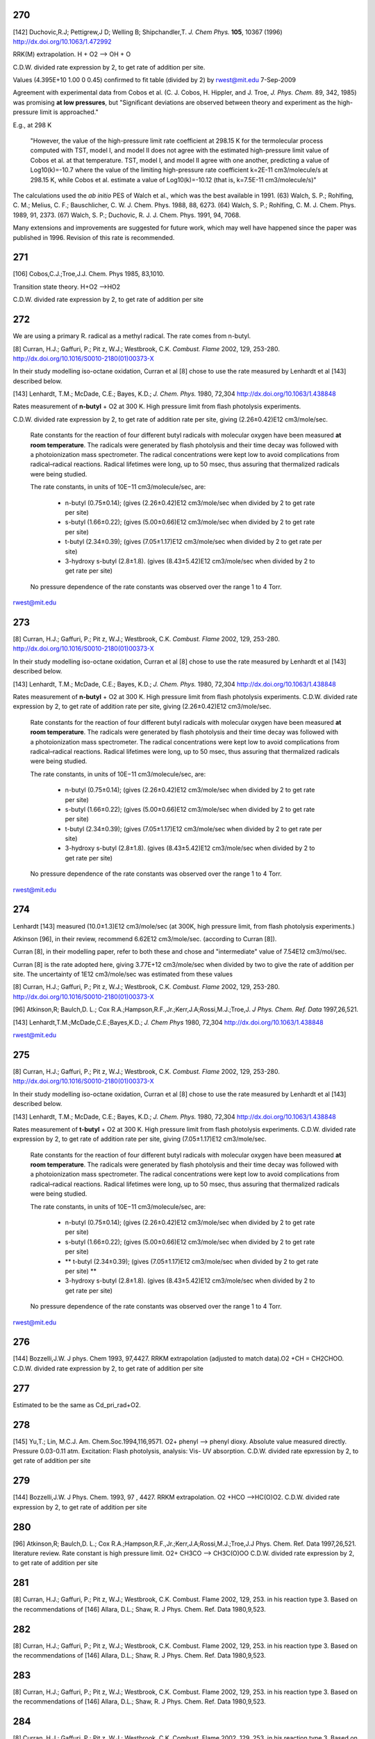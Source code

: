 
---
270
---
[142] Duchovic,R.J; Pettigrew,J D; Welling B; Shipchandler,T. *J. Chem Phys.* **105**, 10367 (1996) http://dx.doi.org/10.1063/1.472992

RRK(M) extrapolation. H + O2 --> OH + O

C.D.W. divided rate expression by 2, to get rate of addition per site.

Values (4.395E+10	1.00	0	0.45) confirmed to fit table (divided by 2) 
by rwest@mit.edu  7-Sep-2009

Agreement with experimental data from Cobos et al. 
(C. J. Cobos, H. Hippler, and J. Troe, *J. Phys. Chem.* 89, 342, 1985)
was promising **at low pressures**, but 
"Signiﬁcant deviations are observed between theory and experiment as the 
high-pressure limit is approached."
    
E.g., at 298 K

    "However, the value of 
    the high-pressure limit rate coefficient at 298.15 K for the
    termolecular process computed with TST, model I, and 
    model II does not agree with the estimated high-pressure 
    limit value of Cobos et al. at that temperature. TST, 
    model I, and model II agree with one another, predicting a 
    value of Log10(k)=-10.7 where the value of the limiting 
    high-pressure rate coefficient k=2E-11 cm3/molecule/s at 298.15 K, 
    while Cobos et al. estimate a value of Log10(k)=-10.12 
    (that is, k=7.5E-11 cm3/molecule/s)"
    
The calculations used the *ab initio* PES of Walch et al., which was the best available in 1991.
(63) Walch, S. P.; Rohlfing, C. M.; Melius, C. F.; Bauschlicher, C. W. J. Chem. Phys. 1988, 88, 6273. 
(64) Walch, S. P.; Rohlfing, C. M. J. Chem. Phys. 1989, 91, 2373. 
(67) Walch, S. P.; Duchovic, R. J. J. Chem. Phys. 1991, 94, 7068. 

Many extensions and improvements are suggested for future work, which may well 
have happened since the paper was published in 1996. Revision of this rate is recommended.


---
271
---
[106] Cobos,C.J.;Troe,J.J. Chem. Phys 1985, 83,1010.

Transition state theory. H+O2 -->HO2 

C.D.W. divided rate expression by 2, to get rate of addition per site 


---
272
---
We are using a primary R. radical as a methyl radical. The rate comes from n-butyl.

[8]   Curran, H.J.; Gaffuri, P.; Pit z, W.J.; Westbrook, C.K. *Combust. Flame* 2002, 129, 253-280. http://dx.doi.org/10.1016/S0010-2180(01)00373-X

In their study modelling iso-octane oxidation, Curran et al [8] chose to use the rate measured by Lenhardt et al [143] described below.

[143] Lenhardt, T.M.; McDade, C.E.; Bayes, K.D.; *J. Chem. Phys.* 1980, 72,304 http://dx.doi.org/10.1063/1.438848

Rates measurement of **n-butyl** + O2 at 300 K. High pressure limit from flash photolysis experiments.

C.D.W. divided rate expression by 2, to get rate of addition rate per site,
giving  (2.26±0.42)E12 cm3/mole/sec.

    Rate constants for the reaction of four different butyl radicals with molecular oxygen 
    have been measured **at room temperature**. The radicals were generated by flash photolysis 
    and their time decay was followed with a photoionization mass spectrometer. The radical 
    concentrations were kept low to avoid complications from radical–radical reactions. 
    Radical lifetimes were long, up to 50 msec, thus assuring that thermalized radicals were being studied. 
    
    The rate constants, in units of 10E−11 cm3/molecule/sec, are:
    
     * n-butyl (0.75±0.14); (gives (2.26±0.42)E12 cm3/mole/sec when divided by 2 to get rate per site)
     * s-butyl (1.66±0.22); (gives (5.00±0.66)E12 cm3/mole/sec when divided by 2 to get rate per site)
     * t-butyl (2.34±0.39); (gives (7.05±1.17)E12 cm3/mole/sec when divided by 2 to get rate per site)
     * 3-hydroxy s-butyl (2.8±1.8). (gives (8.43±5.42)E12 cm3/mole/sec when divided by 2 to get rate per site)
     
    No pressure dependence of the rate constants was observed over the range 1 to 4 Torr. 

rwest@mit.edu

---
273
---
[8]   Curran, H.J.; Gaffuri, P.; Pit z, W.J.; Westbrook, C.K. *Combust. Flame* 2002, 129, 253-280. http://dx.doi.org/10.1016/S0010-2180(01)00373-X

In their study modelling iso-octane oxidation, Curran et al [8] chose to use the rate measured by Lenhardt et al [143] described below.

[143] Lenhardt, T.M.; McDade, C.E.; Bayes, K.D.; *J. Chem. Phys.* 1980, 72,304 http://dx.doi.org/10.1063/1.438848

Rates measurement of **n-butyl** + O2 at 300 K. High pressure limit from flash photolysis experiments.
C.D.W. divided rate expression by 2, to get rate of addition rate per site, 
giving  (2.26±0.42)E12 cm3/mole/sec.

    Rate constants for the reaction of four different butyl radicals with molecular oxygen 
    have been measured **at room temperature**. The radicals were generated by flash photolysis 
    and their time decay was followed with a photoionization mass spectrometer. The radical 
    concentrations were kept low to avoid complications from radical–radical reactions. 
    Radical lifetimes were long, up to 50 msec, thus assuring that thermalized radicals were being studied. 
    
    The rate constants, in units of 10E−11 cm3/molecule/sec, are:
    
     * n-butyl (0.75±0.14); (gives (2.26±0.42)E12 cm3/mole/sec when divided by 2 to get rate per site)
     * s-butyl (1.66±0.22); (gives (5.00±0.66)E12 cm3/mole/sec when divided by 2 to get rate per site)
     * t-butyl (2.34±0.39); (gives (7.05±1.17)E12 cm3/mole/sec when divided by 2 to get rate per site)
     * 3-hydroxy s-butyl (2.8±1.8). (gives (8.43±5.42)E12 cm3/mole/sec when divided by 2 to get rate per site)
     
    No pressure dependence of the rate constants was observed over the range 1 to 4 Torr. 

rwest@mit.edu

---
274
---

Lenhardt [143] measured (10.0±1.3)E12 cm3/mole/sec (at 300K, high pressure limit, from flash photolysis experiments.)

Atkinson [96], in their review, recommend 6.62E12 cm3/mole/sec. (according to Curran [8]).

Curran [8], in their modelling paper, refer to both these and chose and "intermediate" value of 7.54E12 cm3/mol/sec.

Curran [8] is the rate adopted here, giving 3.77E+12 cm3/mole/sec when divided by two to give the rate of addition per site.
The uncertainty of 1E12 cm3/mole/sec was estimated from these values
  

[8] Curran, H.J.; Gaffuri, P.; Pit z, W.J.; Westbrook, C.K. *Combust. Flame* 2002, 129, 253-280. http://dx.doi.org/10.1016/S0010-2180(01)00373-X

[96] Atkinson,R; Baulch,D. L.; Cox R.A.;Hampson,R.F.,Jr.;Kerr,J.A;Rossi,M.J.;Troe,J. *J Phys. Chem. Ref. Data* 1997,26,521.

[143] Lenhardt,T.M.;McDade,C.E.;Bayes,K.D.; *J. Chem Phys* 1980, 72,304 http://dx.doi.org/10.1063/1.438848


rwest@mit.edu

---
275
---
[8]   Curran, H.J.; Gaffuri, P.; Pit z, W.J.; Westbrook, C.K. *Combust. Flame* 2002, 129, 253-280. http://dx.doi.org/10.1016/S0010-2180(01)00373-X

In their study modelling iso-octane oxidation, Curran et al [8] chose to use the rate measured by Lenhardt et al [143] described below.

[143] Lenhardt, T.M.; McDade, C.E.; Bayes, K.D.; *J. Chem. Phys.* 1980, 72,304 http://dx.doi.org/10.1063/1.438848

Rates measurement of **t-butyl** + O2 at 300 K. High pressure limit from flash photolysis experiments.
C.D.W. divided rate expression by 2, to get rate of addition rate per site, 
giving  (7.05±1.17)E12 cm3/mole/sec.

    Rate constants for the reaction of four different butyl radicals with molecular oxygen 
    have been measured **at room temperature**. The radicals were generated by flash photolysis 
    and their time decay was followed with a photoionization mass spectrometer. The radical 
    concentrations were kept low to avoid complications from radical–radical reactions. 
    Radical lifetimes were long, up to 50 msec, thus assuring that thermalized radicals were being studied. 
    
    The rate constants, in units of 10E−11 cm3/molecule/sec, are:
    
     * n-butyl (0.75±0.14); (gives (2.26±0.42)E12 cm3/mole/sec when divided by 2 to get rate per site)
     * s-butyl (1.66±0.22); (gives (5.00±0.66)E12 cm3/mole/sec when divided by 2 to get rate per site)
     * ** t-butyl (2.34±0.39); (gives (7.05±1.17)E12 cm3/mole/sec when divided by 2 to get rate per site) **
     * 3-hydroxy s-butyl (2.8±1.8). (gives (8.43±5.42)E12 cm3/mole/sec when divided by 2 to get rate per site)
     
    No pressure dependence of the rate constants was observed over the range 1 to 4 Torr. 

rwest@mit.edu

---
276
---
[144] Bozzelli,J.W. J phys. Chem 1993, 97,4427.
RRKM extrapolation (adjusted to match data).O2 +CH = CH2CHOO. C.D.W. divided rate expression by 2, to get rate of addition per site

---
277
---
Estimated to be the same as Cd_pri_rad+O2.

---
278
---
[145] Yu,T.; Lin, M.C.J. Am. Chem.Soc.1994,116,9571.
O2+ phenyl --> phenyl dioxy. Absolute value measured directly. Pressure 0.03-0.11 atm. Excitation: Flash photolysis, analysis: Vis- UV absorption. C.D.W. divided rate epxression by 2, to get rate of addition per site

---
279
---
[144] Bozzelli,J.W. J Phys. Chem. 1993, 97 , 4427.
RRKM extrapolation. O2 +HCO -->HC(O)O2. C.D.W. divided rate expression by 2, to get rate of addition per site

---
280
---
[96] Atkinson,R; Baulch,D. L.; Cox R.A.;Hampson,R.F.,Jr.;Kerr,J.A;Rossi,M.J.;Troe,J.J Phys. Chem. Ref. Data 1997,26,521.
literature review. Rate constant is high pressure limit. O2+ CH3CO --> CH3C(O)OO C.D.W. divided rate expression by 2, to get rate of addition per site

---
281
---
[8] Curran, H.J.; Gaffuri, P.; Pit z, W.J.; Westbrook, C.K. Combust. Flame 2002, 129, 253.
in his reaction type 3. Based on the recommendations of
[146] Allara, D.L.; Shaw, R. J Phys. Chem. Ref. Data 1980,9,523.

---
282
---
[8] Curran, H.J.; Gaffuri, P.; Pit z, W.J.; Westbrook, C.K. Combust. Flame 2002, 129, 253.
in his reaction type 3. Based on the recommendations of
[146] Allara, D.L.; Shaw, R. J Phys. Chem. Ref. Data 1980,9,523.

---
283
---
[8] Curran, H.J.; Gaffuri, P.; Pit z, W.J.; Westbrook, C.K. Combust. Flame 2002, 129, 253.
in his reaction type 3. Based on the recommendations of
[146] Allara, D.L.; Shaw, R. J Phys. Chem. Ref. Data 1980,9,523.

---
284
---
[8] Curran, H.J.; Gaffuri, P.; Pit z, W.J.; Westbrook, C.K. Combust. Flame 2002, 129, 253.
in his reaction type 3. Based on the recommendations of
[146] Allara, D.L.; Shaw, R. J Phys. Chem. Ref. Data 1980,9,523.

---
285
---
[8] Curran, H.J.; Gaffuri, P.; Pit z, W.J.; Westbrook, C.K. Combust. Flame 2002, 129, 253.
in his reaction type 3. Based on the recommendations of
[146] Allara, D.L.; Shaw, R. J Phys. Chem. Ref. Data 1980,9,523.

---
286
---
[8] Curran, H.J.; Gaffuri, P.; Pit z, W.J.; Westbrook, C.K. Combust. Flame 2002, 129, 253.
in his reaction type 3. Based on the recommendations of
[146] Allara, D.L.; Shaw, R. J Phys. Chem. Ref. Data 1980,9,523.

---
287
---
[8] Curran, H.J.; Gaffuri, P.; Pit z, W.J.; Westbrook, C.K. Combust. Flame 2002, 129, 253.
in his reaction type 20. Based on the recommendations of
[146] Allara, D.L.; Shaw, R. J Phys. Chem. Ref. Data 1980,9,523.

---
288
---
[8] Curran, H.J.; Gaffuri, P.; Pit z, W.J.; Westbrook, C.K. Combust. Flame 2002, 129, 253.
in his reaction type 20. Based on the recommendations of
[146] Allara, D.L.; Shaw, R. J Phys. Chem. Ref. Data 1980,9,523.

---
289
---
[8] Curran, H.J.; Gaffuri, P.; Pit z, W.J.; Westbrook, C.K. Combust. Flame 2002, 129, 253.
in his reaction type 20. Based on the recommendations of
[146] Allara, D.L.; Shaw, R. J Phys. Chem. Ref. Data 1980,9,523.

---
290
---
[94] Baulch,D.L.; Cobos,C.J.;Cox,R.A;Frank,P.;Hayman,G.;Just,T.;Kerr,J.A.;Murells,T.;Philling,M.J.;Troe,J.;Walker,R.W.; Warnatz, J. J Phys Chem. Ref. Data 1994,23,847.
literature review. C2H4 + H --> C2H5. C.D.W. divided rate expression by 2, to get rate of addition per site 
pg.916-920: Discussion on evaluated data

H+C2H4(+m) --> C2H5(+m): "The analysis of the rxn is based on theoretical fall-off

curves and strong collision low pressure rate coefficients which were calculated
using a rxn threshold of 154.78 kJ/mol."  The rate coefficient stored in RMG
is the high-pressure limit, k_inf.
MRH 31-Aug-2009


---
291
---
[89] Tsang, W.; Hampson, R.F. J. Phys. Chem. Ref. Data 1986, 15, 1087. 
literature review. C2H4 + CH3 --> n-C3H7. C.D.W. divided rate expression by 2, to get rate of addition per site
pg. 1191: Discussion on evaluated data

Entry 18,16 (b)

Recommended data is from other Review paper by Kerr and Parsonage (1972)

MRH 28-Aug-2009


---
292
---
[147] Knyazev,V.D.;Slagle,I.R. J Phys. Chem. 1996 100, 5318.
Pressure up to 10 atm. Excitation; thermal, analysis: mass spectrometry. C2H4 + C2H5--> n-C4H9. C.D.W. divided rate expression by 2, to get rate of addtion per site

---
293
---
[90] Tsang,W.J. Phys. Chem. Ref. Data 1987,16,471.
literature review. C2H4+ CH2OH --> CH2CH2CH2OH C.D.W. divided rate expression by 2, to get rate of addition per site
pg. 502: Discussion on evaluated data

Entry 39,18 (a): No data available at the time.  Author suggests rate coefficient expression

of 8.0x10^-14 * exp(-3500/T) cm3/molecule/s noting rates of alkyl radical addition
to ethylene are similar (Kerr, J.A., Trotman-Dickenson, A.F.)
MRH 30-Aug-2009


---
294
---
[148] Weissman and Benson. Estimated values. Activation energy is a lower limit. Pressure 1.00 atm. 
C2H4 + C2H3 --> CH2=CHCH2CH2 C.D.W. divided rate expression by 2, to get rate of addition per site

---
295
---
[89] Tsang et al. Literature Review.  
C2H4 + OH --> CH2CH2OH  C.D.W. divided rate expression by 2, to get rate of addition per site

pg. 1189: Discussion on evaluated data (in theory)

Online reference does not have pages 1188-1189; pages 1198-1199 come between
pages 1187&1190 and between 1197&1200
Following discussion is only based on table (pg. 1097) that summarizes all evaluated

data in the reference
Entry 18,6 (b)

Table states rxn is pressure-dependent: C2H4+OH(+M)=C2H4OH(+M)

Only data available in table is k=9.0x10^-12
MRH 28-Aug-2009


---
296
---
[149] Tsang experiments and limited review. CH3CH=CH2 + H --> iso-C3H7

---
297
---
[150] Knayzev et al. Data derived from fitting to a complex mechanism. Pressure up to 10 atm. Excitation : flash photolysis, analysis : mass spectrometry
CH3CH=CH2 + CH3 --> sec-C4H9 


---
298
---
[93] Tsang literature review. CH3CH=CH2 + CH3 --> sec-C4H9 
pg.237-239: Discussion on evaluated data

Entry 46,16(a): Recommended rate coefficient is that reported by Kerr and Parsonage (1972).

Author notes that rxn is pressure dependent and lists fall-off ratios and
collision efficiencies; these are not stored in RMG.
MRH 31-Aug-2009


---
299
---
[151] Barbe et al. Data is estimated. Pressure 0.04-0.26 atm. CH3CH=CH2 + .CH2CH=CH2 --> CH3CH(.)CH2CH2CH=CH2

---
300
---
[93] Tsang literature review. CH3CH=CH2 + tert-C4H9 --> (CH3)3CCH2CH(.)CH3
pg.247: Discussion on evaluated data

Entry 46,44(terminal): Recommended rate coefficient is based on summary of data on alkyl

radical addition to olefins (Kerr and Parsonage, 1972).
MRH 31-Aug-2009


---
301
---
[152] Perrin et al. Data is estimated. Pressure 0.01-0.13 atm. 
CH2=CHCH=CH2 + .CH3 --> CH2CH=CHCH2CH3 C.D.W. divied rate expression by 2, to get rate of addition per site.


---
302
---
[153] Knayzev et al. Pressure ~ 0.01 atm. Excitation : thermal, analysis : GC Iso-C4H8 + CH3 --> (CH3)2CCH2CH3

---
303
---
[303] Seres et al. Data derived from fitting to a complex mechanism. Excitation : thermal, analysis : GC Iso-C4H8 + CH3 --> (CH3)2CCH2CH3

---
304
---
[149] Tsang experiments and limited review. CH3CH=CH2 + H --> n-C3H7

---
305
---
[147] Knyazev et al. Pressure up to 10 atm. Excitation : thermal, analysis : mass spectrometry. 
CH3CH=CH2 + CH3 --> iso-C4H9


---
306
---
[93] literature review. CH3CH=CH2 + CH3 --> iso-C4H9
pg.237-239: Discussion on evaluated data

Entry 46,16(b): Recommended rate coefficient is from reverse rate and equilibrium constant.

Author notes that rxn is pressure dependent and lists fall-off ratios and
collision efficiencies; these are not stored in RMG.
MRH 31-Aug-2009


---
307
---
[155] Slagle et al. Data deriver from detailed balance/reverse rate. Pressure ~ 0.01 atm. 
Iso-C4H8 + .CH3 --> (CH3)3CCH2


---
308
---
[8] Curran et al. in his reaction type 3. Based on recommendations of Allara and Shaw. [146] 

---
309
---
[8] Curran et al. in his reaction type 3. Based on recommendations of Allara and Shaw. [146] 

---
310
---
[8] Curran et al. in his reaction type 3. Based on recommendations of Allara and Shaw. [146] 

---
311
---
[8] Curran et al. in his reaction type 3. Based on recommendations of Allara and Shaw. [146] 

---
312
---
[8] Curran et al. in his reaction type 3. Based on recommendations of Allara and Shaw. [146] 

---
314
---
[156] Scherzer et al. Data derived from fitting to a complex mechanism. Pressure 0.04 atm. Excitation: thermal, analysis: GC.
CH2=C=CH2 + .CH3 --> CH3CH2C=CH2


---
315
---
[157] Tsang et al. Absolute Value Measured directly. Pressure 2 - 7 atm. Excitation: thermal, analysis : GC. 
CH2=C=CH2 + H --> .CH2CH=CH2


---
316
---
[158] Tsang. Data is estimated. Pressure 1.50-5.00 atm. CH2=C=CH2 + CH3 --> CH2C(CH3)=CH2

---
317
---
[8] Curran et al. In his reaction type 18. 

---
318
---
[8] Curran et al. In his reaction type 18. 

---
319
---
[144] Bozzelli et al. Based upon CH3 addition to CO (Anastasi and Maw)

---
320
---
[159] Curran et al. His estimation in DME oxidation modeling for ketohydroperoxide decomposition. 
H2CO + HCO2. (formic acid radical) --> +  .OCH2OCHO (ester) (Rxn. 338, p. 234)

Verified by Greg Magoon; it is not immediately clear whether this rate constant is for high pressure limit, but based on other references to high pressure limit in the paper, I suspect that it is a high pressure limit value; also, note that CO_O group is used for H2CO...MRH and I have interpreted CO_O as referring to any carbonyl group

---
321
---
[160] Knoll et al. Data derived from fitting to a complex mechanism. Pressure 0.08 atm. Excitation : direct photolysis, analysis : mass spectrometry.
N-C3H7 + C2HO --> N-C4H9O 

---
322
---
[161] Knoll et al. Absolute value measured directly. Pressure 0.28 - 1.17 atm. Excitation : thermal, analysis : mass spectrometry. 
(CH3)2CO + .CH3 --> (CH3)3CO


---
323
---
[134] Warnatz literature review. C.D.W divided rate expression by 2, to get rate of addition per site.
C2H2 + H --> C2H3


---
324
---
[162] E.W.Diau and M.C.Lin. RRK(M) extrapolation. C.D.W divided rate expression by 2, to get rate of addition per site. 
C2H2 + CH3 --> CH3CH=CH


---
325
---
[163] Kerr et al. literature review. Pressure 0.03-0.20 atm. C.D.W divided rate expression by 2, to get rate of addition per site.
C2H2 + .C2H5 --> CH3CH2CH=CH 


---
326
---
[93] Tsang et al. literature review. Pressure 0.03-0.20 atm. C.D.W divided rate expression by 2, to get rate of addition per site.
C2H2 + .CH2CH=CH2 --> CHCH2CH=CH 

pg.263: Discussion on evaluated data

Entry 47,20(a): Recommended rate coefficient is estimated from the addition of alkyl

radicals to C2H2.  Author notes that this could be used as an upper limit for
cyclopentadiene formation.
MRH 31-Aug-2009


---
327
---
[163] Kerr et al. literature review. Pressure 0.07-0.13 atm. C.D.W divided rate expression by 2, to get rate of addition per site.
C2H2 + Iso-C3H7 --> (CH3)2CHCH=CH


---
328
---
[164] Dominguez et al. Data derived from fitting to a complex mechanism. Pressure 0.01-0.32 atm. Excitation : direct photolysis, analysis : GC. 
C2H2 + Tert-C4H9 --> (CH3)3CCH=CH C.D.W divided rate expression by 2, to get rate of addition per site.


---
329
---
[121] Weissman et al. Transition state theory. C.D.W divided rate expression by 2, to get rate of addition per site.	
C2H2 + C2H3 --> CH2=CHCH=CH.


---
330
---
[165] Duran et al. Ab initio. C.D.W divided rate expression by 2, to get rate of addition per site.
C2H2 + C2H3 --> CH2=CHCH=CH. (Rxn. -5?)

Verified by Greg Magoon: note: NIST seems to have values (http://kinetics.nist.gov/kinetics/Detail?id=1988DUR/AMO636:5 , which agree with RMG's original values) that are slightly diferent than this paper's values (p. 637); I can't seem to figure out where the NIST values are coming from (maybe Table 3?); therefore, I have changed rateLibrary to use paper parameters of 10^8.8 (/2) and 4.9 kcal/mol (these values seem to actually be taken from other publications, however), which I am assuming to be high-pressure values; also note that values from other sources are available in the NIST Kinetics Database

---
331
---
[165] Duran et al. Ab initio. C.D.W divided rate expression by 2, to get rate of addition per site.
C2H2 + CCH --> HC(tb)CCH=CH. (Rxn. 18?) 

NIST Record: http://kinetics.nist.gov/kinetics/Detail?id=1988DUR/AMO636:4
Verified by Greg Magoon: it looks like value is taken from Rxn 18 of Table 3 (1E10), and is apparently non-pressure dependent (and non-temp dependent); based on the table, it looks like Ref. 42 in this paper may be the ultimate source of the value?

---
332
---
[95] Baulch et al. literature review. C.D.W divided rate expression by 2, to get rate of addition per site.
C2H2 + .OH --> HOCH=CH

pg.583-584: Discussion on evaluated data

OH+C2H2(+m) --> C2H2OH(+m): "At temperatures below ~1100K and at atmospheric pressure,

the addition channel becomes important and shows a strong pressure dependence.
The following parameters give a reasonable representation of the high temperature data
for k and are also compatible with Atkinson's analysis at low temperature ..."
RMG stores the recommended high-pressure limit rate coefficient, k_inf.

MRH 31-Aug-2009


---
333
---
[166] Miller et al. Transition State Theory. C.D.W divided rate expression by 2, to get rate of addition per site. 
Same reaction as #332, #333 ranked as more accurate in rate library than #332, but they are both from relatively old sources from the early '90s.  

C2H2 + .OH --> HOCH=CH


---
334
---
[144] Bozzelli et al. Based upon CH3 addition to C2H2 (NIST)

---
335
---
Mark Saeys, CBS-QB3 calculations,without hindered rotor treatment. 

---
336
---
Mark Saeys, CBS-QB3 calculations,without hindered rotor treatment.

---
337
---
Mark Saeys, CBS-QB3 calculations,without hindered rotor treatment.

---
338
---
Mark Saeys, CBS-QB3 calculations,without hindered rotor treatment.

---
339
---
Mark Saeys, CBS-QB3 calculations,without hindered rotor treatment.

---
340
---
Mark Saeys, CBS-QB3 calculations,without hindered rotor treatment.

---
341
---
Mark Saeys, CBS-QB3 calculations,without hindered rotor treatment.

---
342
---
Mark Saeys, CBS-QB3 calculations,without hindered rotor treatment.

---
343
---
Mark Saeys, CBS-QB3 calculations,without hindered rotor treatment.

---
344
---
Mark Saeys, CBS-QB3 calculations,without hindered rotor treatment.

---
345
---
Mark Saeys, CBS-QB3 calculations,without hindered rotor treatment.

---
346
---
Mark Saeys, CBS-QB3 calculations,without hindered rotor treatment.

---
347
---
Mark Saeys, CBS-QB3 calculations,without hindered rotor treatment.

---
348
---
Mark Saeys, CBS-QB3 calculations,without hindered rotor treatment.

---
349
---
Mark Saeys, CBS-QB3 calculations,without hindered rotor treatment.

---
350
---
Mark Saeys, CBS-QB3 calculations,without hindered rotor treatment.

---
351
---
Mark Saeys, CBS-QB3 calculations,without hindered rotor treatment.

---
352
---
Mark Saeys, CBS-QB3 calculations,without hindered rotor treatment.

---
353
---
Mark Saeys, CBS-QB3 calculations,without hindered rotor treatment.

---
354
---
Mark Saeys, CBS-QB3 calculations,without hindered rotor treatment.

---
355
---
Mark Saeys, CBS-QB3 calculations,without hindered rotor treatment.

---
356
---
Mark Saeys, CBS-QB3 calculations,without hindered rotor treatment.

---
357
---
Mark Saeys, CBS-QB3 calculations,without hindered rotor treatment.

---
358
---
Mark Saeys, CBS-QB3 calculations,without hindered rotor treatment.

---
359
---
Mark Saeys, CBS-QB3 calculations,without hindered rotor treatment.

---
360
---
Mark Saeys, CBS-QB3 calculations,without hindered rotor treatment.

---
361
---
Mark Saeys, CBS-QB3 calculations,without hindered rotor treatment.

---
362
---
Mark Saeys, CBS-QB3 calculations,without hindered rotor treatment.

---
363
---
Mark Saeys, CBS-QB3 calculations,without hindered rotor treatment.

---
364
---
Mark Saeys, CBS-QB3 calculations,without hindered rotor treatment.

---
365
---
Mark Saeys, CBS-QB3 calculations,without hindered rotor treatment.

---
366
---
Mark Saeys, CBS-QB3 calculations,without hindered rotor treatment.

---
367
---
Mark Saeys, CBS-QB3 calculations,without hindered rotor treatment.

---
368
---
Mark Saeys, CBS-QB3 calculations,without hindered rotor treatment.

---
369
---
Mark Saeys, CBS-QB3 calculations,without hindered rotor treatment.

---
370
---
Mark Saeys, CBS-QB3 calculations,without hindered rotor treatment.

---
371
---
Mark Saeys, CBS-QB3 calculations,without hindered rotor treatment.

---
372
---
Mark Saeys, CBS-QB3 calculations,without hindered rotor treatment.

---
373
---
Mark Saeys, CBS-QB3 calculations,without hindered rotor treatment. 

---
374
---
Mark Saeys, CBS-QB3 calculations,without hindered rotor treatment.

---
375
---
Mark Saeys, CBS-QB3 calculations,without hindered rotor treatment.

---
376
---
Mark Saeys, CBS-QB3 calculations,without hindered rotor treatment.

---
377
---
Mark Saeys, CBS-QB3 calculations,without hindered rotor treatment.

---
378
---
Mark Saeys, CBS-QB3 calculations,without hindered rotor treatment.

---
379
---
Mark Saeys, CBS-QB3 calculations,without hindered rotor treatment.

---
380
---
Mark Saeys, CBS-QB3 calculations,without hindered rotor treatment.

---
381
---
Mark Saeys, CBS-QB3 calculations,without hindered rotor treatment.

---
382
---
Mark Saeys, CBS-QB3 calculations,without hindered rotor treatment.

---
383
---
Mark Saeys, CBS-QB3 calculations,without hindered rotor treatment.

---
384
---
Mark Saeys, CBS-QB3 calculations,without hindered rotor treatment.

---
385
---
Mark Saeys, CBS-QB3 calculations,without hindered rotor treatment.

---
386
---
Mark Saeys, CBS-QB3 calculations,without hindered rotor treatment.

---
387
---
Mark Saeys, CBS-QB3 calculations,without hindered rotor treatment.

---
388
---
Mark Saeys, CBS-QB3 calculations,without hindered rotor treatment.

---
389
---
Mark Saeys, CBS-QB3 calculations,without hindered rotor treatment.

---
390
---
Mark Saeys, CBS-QB3 calculations,without hindered rotor treatment.

---
391
---
Mark Saeys, CBS-QB3 calculations,without hindered rotor treatment.

---
392
---
Mark Saeys, CBS-QB3 calculations,without hindered rotor treatment.

---
393
---
Mark Saeys, CBS-QB3 calculations,without hindered rotor treatment.

---
394
---
Mark Saeys, CBS-QB3 calculations,without hindered rotor treatment.

---
395
---
Mark Saeys, CBS-QB3 calculations,without hindered rotor treatment.

---
396
---
Mark Saeys, CBS-QB3 calculations,without hindered rotor treatment.

---
397
---
Mark Saeys, CBS-QB3 calculations,without hindered rotor treatment.

---
398
---
Mark Saeys, CBS-QB3 calculations,without hindered rotor treatment.

---
399
---
Mark Saeys, CBS-QB3 calculations,without hindered rotor treatment.

---
400
---
Mark Saeys, CBS-QB3 calculations,without hindered rotor treatment.

---
401
---
Mark Saeys, CBS-QB3 calculations,without hindered rotor treatment.

---
402
---
Mark Saeys, CBS-QB3 calculations,without hindered rotor treatment.

---
403
---
Mark Saeys, CBS-QB3 calculations,without hindered rotor treatment.

---
404
---
Mark Saeys, CBS-QB3 calculations,without hindered rotor treatment.

---
405
---
Mark Saeys, CBS-QB3 calculations,without hindered rotor treatment.

---
406
---
Mark Saeys, CBS-QB3 calculations,without hindered rotor treatment.

---
407
---
Mark Saeys, CBS-QB3 calculations,without hindered rotor treatment.

---
408
---
Mark Saeys, CBS-QB3 calculations,without hindered rotor treatment.

---
409
---
Mark Saeys, CBS-QB3 calculations,without hindered rotor treatment.

---
410
---
Mark Saeys, CBS-QB3 calculations,without hindered rotor treatment.

---
411
---
Mark Saeys, CBS-QB3 calculations,without hindered rotor treatment.

---
412
---
Mark Saeys, CBS-QB3 calculations,without hindered rotor treatment.

---
413
---
Mark Saeys, CBS-QB3 calculations,without hindered rotor treatment.

---
414
---
Mark Saeys, CBS-QB3 calculations,without hindered rotor treatment.

---
415
---
Mark Saeys, CBS-QB3 calculations,without hindered rotor treatment.

---
416
---
Sandeep CBS-QB3 calculations 
